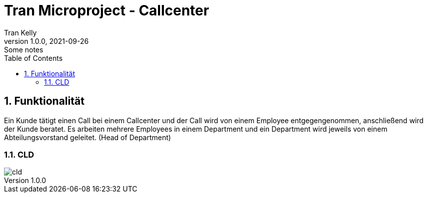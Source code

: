 = Tran Microproject - Callcenter
Tran Kelly
1.0.0, 2021-09-26: Some notes
ifndef::imagesdir[:imagesdir: images]
//:toc-placement!:  // prevents the generation of the doc at this position, so it can be printed afterwards
:sourcedir: ../backend/src/main/java
:icons: font
:sectnums:    // Nummerierung der Überschriften / section numbering
:toc: left

//Need this blank line after ifdef, don't know why...
ifdef::backend-html5[]

// print the toc here (not at the default position)
//toc::[]

== Funktionalität
Ein Kunde tätigt einen Call bei einem Callcenter und der Call wird von einem Employee entgegengenommen,
anschließend wird der Kunde beratet.
Es arbeiten mehrere Employees in einem Department und ein Department wird jeweils von einem
Abteilungsvorstand geleitet. (Head of Department)

=== CLD
image::cld.png[]
[plantuml, cld, png, align=left]

